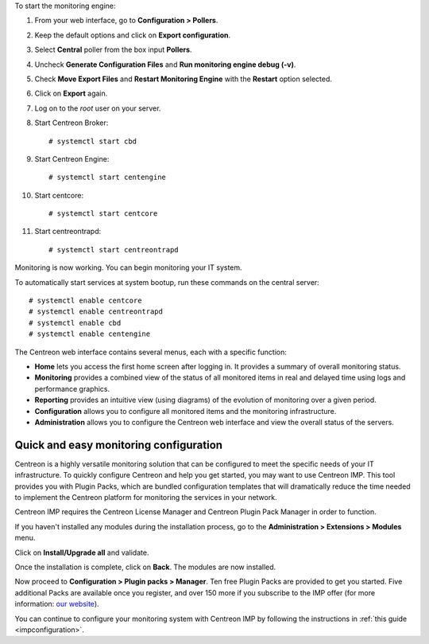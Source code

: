 To start the monitoring engine:

1. From your web interface, go to **Configuration > Pollers**.
2. Keep the default options and click on **Export configuration**.
3. Select **Central** poller from the box input **Pollers**.
4. Uncheck **Generate Configuration Files** and **Run monitoring engine debug (-v)**.
5. Check **Move Export Files** and **Restart Monitoring Engine** with the **Restart** option selected.
6. Click on **Export** again.
7. Log on to the *root* user on your server.
8. Start Centreon Broker: ::

     # systemctl start cbd

9. Start Centreon Engine: ::

     # systemctl start centengine

10. Start centcore: :: 

    # systemctl start centcore

11. Start centreontrapd: ::

    # systemctl start centreontrapd

Monitoring is now working. You can begin monitoring your IT system.

To automatically start services at system bootup, run these commands
on the central server: ::

    # systemctl enable centcore
    # systemctl enable centreontrapd
    # systemctl enable cbd
    # systemctl enable centengine

The Centreon web interface contains several menus, each with a specific function:

.. image :: /images/user/amenu.png
   :align: center

* **Home** lets you access the first home screen after logging in. It provides a summary of overall monitoring status.
* **Monitoring** provides a combined view of the status of all monitored items in real and delayed time using logs and performance graphics.
* **Reporting** provides an intuitive view (using diagrams) of the evolution of monitoring over a given period.
* **Configuration** allows you to configure all monitored items and the monitoring infrastructure.
* **Administration** allows you to configure the Centreon web interface and view the overall status of the servers.

***************************************
Quick and easy monitoring configuration
***************************************

Centreon is a highly versatile monitoring solution that can be configured to
meet the specific needs of your IT infrastructure. To quickly configure Centreon and help you get started, you
may want to use Centreon IMP. This tool provides you with Plugin Packs, which are bundled configuration
templates that will dramatically reduce the time needed to implement the Centreon platform for monitoring
the services in your network.

Centreon IMP requires the Centreon License Manager and Centreon Plugin Pack Manager in order to function.

If you haven't installed any modules during the installation process, go to the
**Administration > Extensions > Modules** menu.

Click on **Install/Upgrade all** and validate.

.. image:: /_static/images/installation/install_imp_1.png
   :align: center

Once the installation is complete, click on **Back**.
The modules are now installed.

.. image:: /_static/images/installation/install_imp_2.png
   :align: center

Now proceed to **Configuration > Plugin packs > Manager**.
Ten free Plugin Packs are provided to get you started. Five additional Packs are
available once you register, and over 150 more if you subscribe to the IMP
offer (for more information: `our website <https://www.centreon.com>`_).

.. image:: /_static/images/installation/install_imp_3.png
   :align: center

You can continue to configure your monitoring system with Centreon IMP by
following the instructions in :ref:`this guide <impconfiguration>`.
